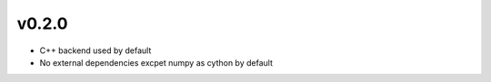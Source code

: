 v0.2.0
======
- C++ backend used by default
- No external dependencies excpet numpy as cython by default
